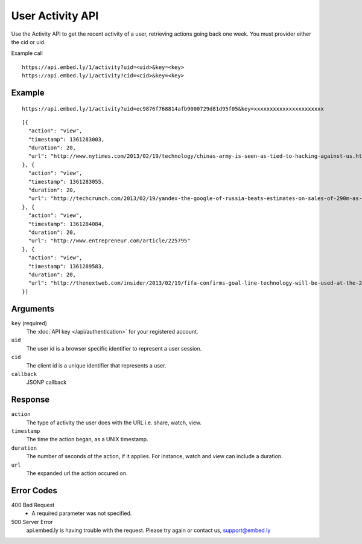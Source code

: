 User Activity API
=================

Use the Activity API to get the recent activity of a user, retrieving actions going back one week.
You must provider either the cid or uid.

Example call ::

    https://api.embed.ly/1/activity?uid=<uid>&key=<key>
    https://api.embed.ly/1/activity?cid=<cid>&key=<key>



Example
-------
::

    https://api.embed.ly/1/activity?uid=ec9876f768814afb9000729d81d95f05&key=xxxxxxxxxxxxxxxxxxxxxx

::

    [{
      "action": "view",
      "timestamp": 1361283003,
      "duration": 20,
      "url": "http://www.nytimes.com/2013/02/19/technology/chinas-army-is-seen-as-tied-to-hacking-against-us.html?pagewanted=all"
    }, {
      "action": "view",
      "timestamp": 1361283055,
      "duration": 20,
      "url": "http://techcrunch.com/2013/02/19/yandex-the-google-of-russia-beats-estimates-on-sales-of-290m-as-search-volume-grows-but-domestic-share-stagnates-at-60-5/"
    }, {
      "action": "view",
      "timestamp": 1361284084,
      "duration": 20,
      "url": "http://www.entrepreneur.com/article/225795"
    }, {
      "action": "view",
      "timestamp": 1361289583,
      "duration": 20,
      "url": "http://thenextweb.com/insider/2013/02/19/fifa-confirms-goal-line-technology-will-be-used-at-the-2014-world-cup-in-brazil/"
    }]


Arguments
---------

``key`` (required)
      The :doc:`API key </api/authentication>` for your registered account.

``uid``
      The user id is a browser specific identifier to represent a user session.

``cid``
      The client id is a unique identifier that represents a user.

``callback``
      JSONP callback

Response
--------

``action``
    The type of activity the user does with the URL i.e. share, watch, view.

``timestamp``
    The time the action began, as a UNIX timestamp.

``duration``
    The number of seconds of the action, if it applies.  For instance, watch and
    view can include a duration.

``url``
    The expanded url the action occured on.


Error Codes
-----------

400 Bad Request
  * A required parameter was not specified.

500 Server Error
  api.embed.ly is having trouble with the request. Please try again or contact us,
  support@embed.ly
